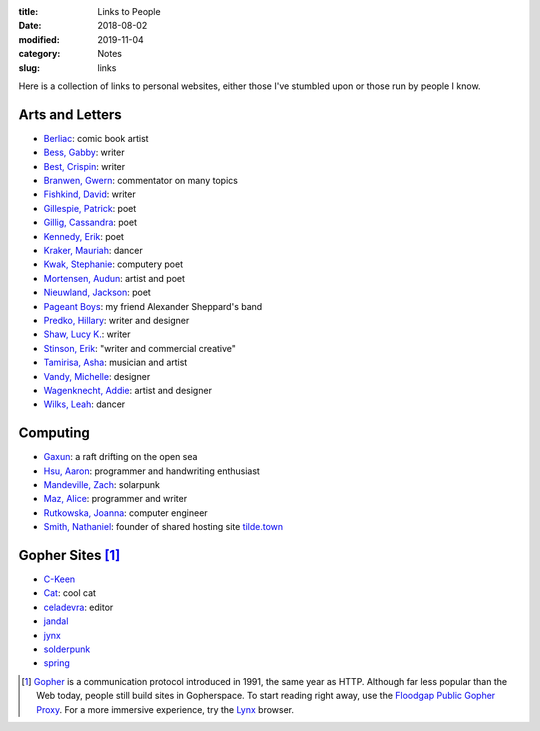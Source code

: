 :title: Links to People
:date: 2018-08-02
:modified: 2019-11-04
:category: Notes
:slug: links

Here is a collection of links to personal websites, either those
I've stumbled upon or those run by people I know.

Arts and Letters
----------------

- `Berliac <http://berliac.com>`__: comic book artist
- `Bess, Gabby <http://gabbybess.com/>`__: writer
- `Best, Crispin <http://www.crispinbest.com/>`__: writer
- `Branwen, Gwern <http://www.gwern.net/>`__: commentator on many topics
- `Fishkind, David <http://www.davidfishkind.com/>`__: writer
- `Gillespie, Patrick <https://poemshape.wordpress.com/>`__: poet
- `Gillig, Cassandra <https://cassandragillig.com/>`__: poet
- `Kennedy, Erik <http://erikkennedy.com/>`__: poet
- `Kraker, Mauriah <https://mapsformaking.com/>`__: dancer
- `Kwak, Stephanie <https://www.stephaniekwak.com/>`__: computery poet
- `Mortensen, Audun <http://www.audunmortensen.com/>`__: artist and poet
- `Nieuwland, Jackson <http://www.jacksonnieuwland.com>`__: poet
- `Pageant Boys <http://www.pageantboys.com/>`__: my friend Alexander Sheppard's band
- `Predko, Hillary <http://hillarypredko.com/>`__: writer and designer
- `Shaw, Lucy K. <https://lkshow.biz/>`__: writer
- `Stinson, Erik <http://erikstinson.com/>`__: "writer and commercial creative"
- `Tamirisa, Asha <https://ashatamirisa.net/>`__: musician and artist
- `Vandy, Michelle <http://www.looknohands.me/>`__: designer
- `Wagenknecht, Addie <http://www.placesiveneverbeen.com/>`__: artist and designer
- `Wilks, Leah <https://www.leahwilks.com/>`__: dancer

Computing
---------

- `Gaxun <http://gaxun.net/>`__: a raft drifting on the open sea
- `Hsu, Aaron <http://www.sacrideo.us/>`__: programmer and handwriting enthusiast
- `Mandeville, Zach <https://coolguy.website/>`__: solarpunk
- `Maz, Alice <https://www.alicemaz.com/>`__: programmer and writer
- `Rutkowska, Joanna <https://blog.invisiblethings.org/about/>`__: computer engineer
- `Smith, Nathaniel <https://tilde.town/~vilmibm/>`__: founder of shared hosting site `tilde.town <https://tilde.town>`__

Gopher Sites [#Gopher]_
-----------------------

- `C-Keen <gopher://vernunftzentrum.de/1/ckeen/index.gph>`__
- `Cat <gopher://baud.baby>`__: cool cat
- `celadevra <gopher://sdf.org/1/users/celadevra>`__: editor
- `jandal <gopher://grex.org/1/~jandal>`__
- `jynx <gopher://sdf.org/1/users/jynx>`__
- `solderpunk <gopher://circumlunar.space/1/~solderpunk>`__
- `spring <gopher://republic.circumlunar.space/1/~spring>`__

.. [#Gopher] `Gopher <https://en.wikipedia.org/wiki/Gopher_(protocol)>`__
    is a communication protocol introduced in 1991, the same year as HTTP.
    Although far less popular than the Web today,
    people still build sites in Gopherspace.
    To start reading right away, use the `Floodgap Public Gopher Proxy <https://gopher.floodgap.com/gopher/gw>`__.
    For a more immersive experience, try the `Lynx <http://lynx.invisible-island.net/>`__ browser.
